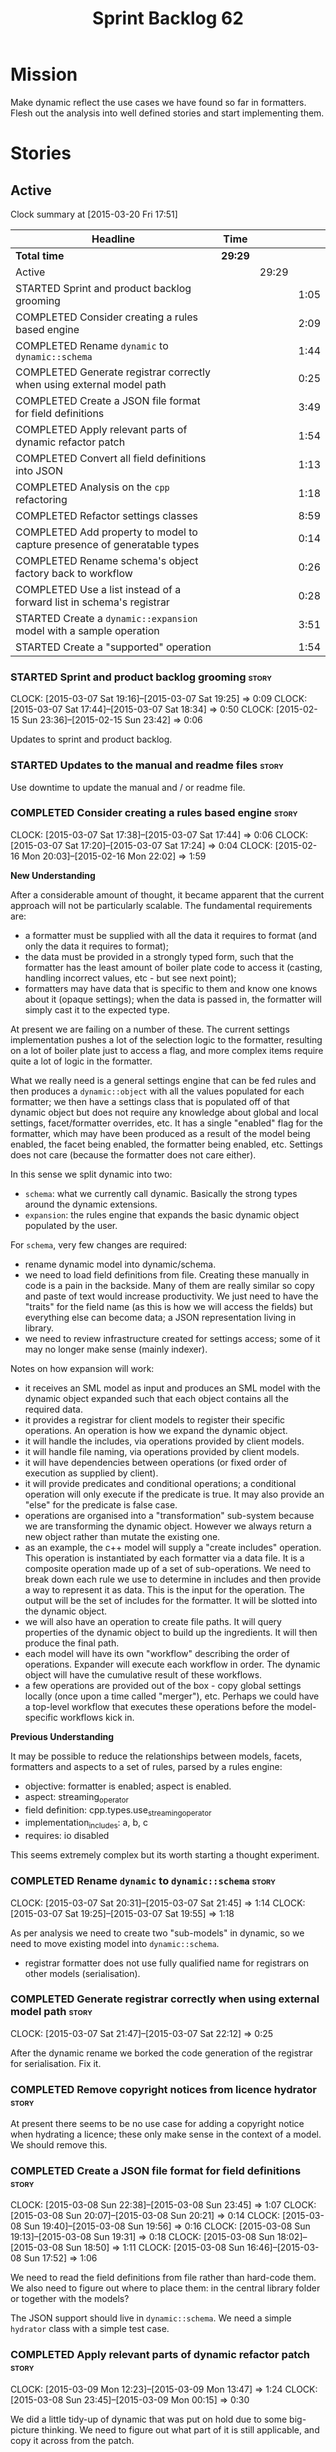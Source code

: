#+title: Sprint Backlog 62
#+options: date:nil toc:nil author:nil num:nil
#+todo: STARTED | COMPLETED CANCELLED POSTPONED
#+tags: { story(s) spike(p) }

* Mission

Make dynamic reflect the use cases we have found so far in
formatters. Flesh out the analysis into well defined stories and start
implementing them.

* Stories

** Active

#+begin: clocktable :maxlevel 3 :scope subtree
Clock summary at [2015-03-20 Fri 17:51]

| Headline                                                                 | Time    |       |      |
|--------------------------------------------------------------------------+---------+-------+------|
| *Total time*                                                             | *29:29* |       |      |
|--------------------------------------------------------------------------+---------+-------+------|
| Active                                                                   |         | 29:29 |      |
| STARTED Sprint and product backlog grooming                              |         |       | 1:05 |
| COMPLETED Consider creating a rules based engine                         |         |       | 2:09 |
| COMPLETED Rename =dynamic= to =dynamic::schema=                          |         |       | 1:44 |
| COMPLETED Generate registrar correctly when using external model path    |         |       | 0:25 |
| COMPLETED Create a JSON file format for field definitions                |         |       | 3:49 |
| COMPLETED Apply relevant parts of dynamic refactor patch                 |         |       | 1:54 |
| COMPLETED Convert all field definitions into JSON                        |         |       | 1:13 |
| COMPLETED Analysis on the =cpp= refactoring                              |         |       | 1:18 |
| COMPLETED Refactor settings classes                                      |         |       | 8:59 |
| COMPLETED Add property to model to capture presence of generatable types |         |       | 0:14 |
| COMPLETED Rename schema's object factory back to workflow                |         |       | 0:26 |
| COMPLETED Use a list instead of a forward list in schema's registrar     |         |       | 0:28 |
| STARTED Create a =dynamic::expansion= model with a sample operation      |         |       | 3:51 |
| STARTED Create a "supported" operation                                   |         |       | 1:54 |
#+end:

*** STARTED Sprint and product backlog grooming                       :story:
    CLOCK: [2015-03-07 Sat 19:16]--[2015-03-07 Sat 19:25] =>  0:09
    CLOCK: [2015-03-07 Sat 17:44]--[2015-03-07 Sat 18:34] =>  0:50
    CLOCK: [2015-02-15 Sun 23:36]--[2015-02-15 Sun 23:42] =>  0:06

Updates to sprint and product backlog.

*** STARTED Updates to the manual and readme files                    :story:

Use downtime to update the manual and / or readme file.

*** COMPLETED Consider creating a rules based engine                  :story:
    CLOSED: [2015-03-07 Sat 19:28]
    CLOCK: [2015-03-07 Sat 17:38]--[2015-03-07 Sat 17:44] =>  0:06
    CLOCK: [2015-03-07 Sat 17:20]--[2015-03-07 Sat 17:24] =>  0:04
    CLOCK: [2015-02-16 Mon 20:03]--[2015-02-16 Mon 22:02] =>  1:59

*New Understanding*

After a considerable amount of thought, it became apparent that the
current approach will not be particularly scalable. The fundamental
requirements are:

- a formatter must be supplied with all the data it requires to
  format (and only the data it requires to format);
- the data must be provided in a strongly typed form, such that the
  formatter has the least amount of boiler plate code to access it
  (casting, handling incorrect values, etc - but see next point);
- formatters may have data that is specific to them and know one knows
  about it (opaque settings); when the data is passed in, the
  formatter will simply cast it to the expected type.

At present we are failing on a number of these. The current settings
implementation pushes a lot of the selection logic to the formatter,
resulting on a lot of boiler plate just to access a flag, and more
complex items require quite a lot of logic in the formatter.

What we really need is a general settings engine that can be fed rules
and then produces a =dynamic::object= with all the values populated
for each formatter; we then have a settings class that is populated
off of that dynamic object but does not require any knowledge about
global and local settings, facet/formatter overrides, etc. It has a
single "enabled" flag for the formatter, which may have been produced
as a result of the model being enabled, the facet being enabled, the
formatter being enabled, etc. Settings does not care (because the
formatter does not care either).

In this sense we split dynamic into two:

- =schema=: what we currently call dynamic. Basically the strong types
  around the dynamic extensions.
- =expansion=: the rules engine that expands the basic dynamic object
  populated by the user.

For =schema=, very few changes are required:

- rename dynamic model into dynamic/schema.
- we need to load field definitions from file. Creating these manually
  in code is a pain in the backside. Many of them are really similar
  so copy and paste of text would increase productivity. We just need
  to have the "traits" for the field name (as this is how we will
  access the fields) but everything else can become data; a JSON
  representation living in library.
- we need to review infrastructure created for settings access; some
  of it may no longer make sense (mainly indexer).

Notes on how expansion will work:

- it receives an SML model as input and produces an SML model with the
  dynamic object expanded such that each object contains all the
  required data.
- it provides a registrar for client models to register their specific
  operations. An operation is how we expand the dynamic object.
- it will handle the includes, via operations provided by client
  models.
- it will handle file naming, via operations provided by client
  models.
- it will have dependencies between operations (or fixed order of
  execution as supplied by client).
- it will provide predicates and conditional operations; a conditional
  operation will only execute if the predicate is true. It may also
  provide an "else" for the predicate is false case.
- operations are organised into a "transformation" sub-system because
  we are transforming the dynamic object. However we always return a
  new object rather than mutate the existing one.
- as an example, the c++ model will supply a "create includes"
  operation. This operation is instantiated by each formatter via a
  data file. It is a composite operation made up of a set of
  sub-operations. We need to break down each rule we use to determine
  in includes and then provide a way to represent it as data. This is
  the input for the operation. The output will be the set of includes
  for the formatter. It will be slotted into the dynamic object.
- we will also have an operation to create file paths. It will query
  properties of the dynamic object to build up the ingredients. It
  will then produce the final path.
- each model will have its own "workflow" describing the order of
  operations. Expander will execute each workflow in order. The
  dynamic object will have the cumulative result of these
  workflows.
- a few operations are provided out of the box - copy global settings
  locally (once upon a time called "merger"), etc. Perhaps we could
  have a top-level workflow that executes these operations before the
  model-specific workflows kick in.

*Previous Understanding*

It may be possible to reduce the relationships between models, facets,
formatters and aspects to a set of rules, parsed by a rules engine:

- objective: formatter is enabled; aspect is enabled.
- aspect: streaming_operator
- field definition: cpp.types.use_streaming_operator
- implementation_includes: a, b, c
- requires: io disabled

This seems extremely complex but its worth starting a thought
experiment.

*** COMPLETED Rename =dynamic= to =dynamic::schema=                   :story:
    CLOSED: [2015-03-07 Sat 21:45]
    CLOCK: [2015-03-07 Sat 20:31]--[2015-03-07 Sat 21:45] =>  1:14
    CLOCK: [2015-03-07 Sat 19:25]--[2015-03-07 Sat 19:55] =>  1:18

As per analysis we need to create two "sub-models" in dynamic, so we
need to move existing model into =dynamic::schema=.

- registrar formatter does not use fully qualified name for registrars
  on other models (serialisation).

*** COMPLETED Generate registrar correctly when using external model path :story:
    CLOSED: [2015-03-07 Sat 22:12]
    CLOCK: [2015-03-07 Sat 21:47]--[2015-03-07 Sat 22:12] =>  0:25

After the dynamic rename we borked the code generation of the
registrar for serialisation. Fix it.

*** COMPLETED Remove copyright notices from licence hydrator          :story:
    CLOSED: [2015-03-08 Sun 23:44]

At present there seems to be no use case for adding a copyright notice
when hydrating a licence; these only make sense in the context of a
model. We should remove this.

*** COMPLETED Create a JSON file format for field definitions         :story:
    CLOSED: [2015-03-08 Sun 23:45]
    CLOCK: [2015-03-08 Sun 22:38]--[2015-03-08 Sun 23:45] =>  1:07
    CLOCK: [2015-03-08 Sun 20:07]--[2015-03-08 Sun 20:21] =>  0:14
    CLOCK: [2015-03-08 Sun 19:40]--[2015-03-08 Sun 19:56] =>  0:16
    CLOCK: [2015-03-08 Sun 19:13]--[2015-03-08 Sun 19:31] =>  0:18
    CLOCK: [2015-03-08 Sun 18:02]--[2015-03-08 Sun 18:50] =>  1:11
    CLOCK: [2015-03-08 Sun 16:46]--[2015-03-08 Sun 17:52] =>  1:06

We need to read the field definitions from file rather than hard-code
them. We also need to figure out where to place them: in the central
library folder or together with the models?

The JSON support should live in =dynamic::schema=. We need a simple
=hydrator= class with a simple test case.

*** COMPLETED Apply relevant parts of dynamic refactor patch          :story:
    CLOSED: [2015-03-09 Mon 13:48]
    CLOCK: [2015-03-09 Mon 12:23]--[2015-03-09 Mon 13:47] =>  1:24
    CLOCK: [2015-03-08 Sun 23:45]--[2015-03-09 Mon 00:15] =>  0:30

We did a little tidy-up of dynamic that was put on hold due to some
big-picture thinking. We need to figure out what part of it is still
applicable, and copy it across from the patch.

- rename content extensions to field selector
- pick up registrar changes
- rename workflow to factory

*** COMPLETED Convert all field definitions into JSON                 :story:
    CLOSED: [2015-03-10 Tue 18:08]
    CLOCK: [2015-03-10 Tue 17:42]--[2015-03-10 Tue 18:06] =>  0:24
    CLOCK: [2015-03-09 Mon 18:21]--[2015-03-09 Mon 19:10] =>  0:49

- find all code that creates field definitions and move it to JSON.

*** COMPLETED Analysis on the =cpp= refactoring                       :story:
    CLOSED: [2015-03-13 Fri 22:53]
    CLOCK: [2015-03-13 Fri 21:35]--[2015-03-13 Fri 22:53] =>  1:18

We need to avoid past mistakes and start by designing the settings
classes required by the formatters before we focus on the dynamic
object representation.

We shall settle on three types of settings:

- general settings (as per formatters model)
- principal settings (e.g. the settings common to all formatters of a given
  language)
- subsidiary settings (e.g. the settings that are only used by one or
  a few formatters and which we cannot know about up front)

For clarity we should also rename =settings::settings= to
=settings::bundle=. We no longer require global, local, type, facet
etc settings.

Commit prior to refactoring: 909b9a6.

*List of tasks*:

- remove processing of includes and file names from formattables
- remove all of the many settings from settings and implement the two
  above ones; add inclusion related classes from formattables
- remove path related classes from formatters (will be implemented as
  operations/expansions)
- remove all field definitions; instead add traits with the complete
  name. We also need a field definition selector based on complete
  name. Settings factories need to do a look-up for the required
  fields on construction and cache the fields. Actually we probably
  should have path ingredient settings; we can make use of these from
  within the operation/expansion?

*** COMPLETED Remove processing of includes and file names            :story:
    CLOSED: [2015-03-19 Thu 09:45]

This will be done via expansion. Remove also the entity properties.

*** COMPLETED Remove path related classes from formatters             :story:
    CLOSED: [2015-03-19 Thu 09:45]

These will be implemented as operations/expansions.

*** COMPLETED Remove provider                                         :story:
    CLOSED: [2015-03-19 Thu 09:45]

We no longer require the provider, provider interface etc. These will
be done as part of the expansions. We will need a way to obtain a file
type given a formatter ID. This could be done with a selector. It will
be used by the inclusion expander.

*** COMPLETED Refactor settings classes                               :story:
    CLOSED: [2015-03-20 Fri 15:55]
    CLOCK: [2015-03-20 Fri 14:54]--[2015-03-20 Fri 15:55] =>  1:01
    CLOCK: [2015-03-20 Fri 11:14]--[2015-03-20 Fri 11:58] =>  0:44
    CLOCK: [2015-03-18 Wed 22:14]--[2015-03-18 Wed 23:10] =>  0:56
    CLOCK: [2015-03-18 Wed 21:15]--[2015-03-18 Wed 21:55] =>  0:40
    CLOCK: [2015-03-18 Wed 13:15]--[2015-03-18 Wed 17:31] =>  4:16
    CLOCK: [2015-03-13 Fri 22:57]--[2015-03-14 Sat 00:19] =>  1:22

*Final Understanding*

After much to-ing and fro-ing, the final names for the classes are as
follows:

- general settings: settings common to all formatters in all models
  (e.g. c#, c++);
- type settings: settings specific to a type (e.g. common to all
  formatters using that type for that model);
- formatter settings: settings for each formatter but which have the
  same shape for all formatters;
- opaque settings: settings that we do not know about. May be for a
  specific formatter, or may be common to several formatters.

*Previous Understanding*

- remove all of the many settings from settings and implement the two
  above ones;
- add inclusion related classes from formattables
- Create principal and subsidiary settings, and create a "type
  settings" class or "settings for type"
- create odb settings in settings namespace and delete the odb
  settings classes.

*** COMPLETED Add support for opaque formatter settings               :story:
    CLOSED: [2015-03-20 Fri 16:04]

*New Understanding*

This is now taken care in the guise of subsidiary settings.

*Previous Understanding*

- create an empty opaque formatter settings class. Create a opaque
  formatter settings factory interface class. Formatter interface to
  return an opaque formatter settings factory interface.
- add opaque formatter settings to local settings.
- when formatting, cast additional formatter settings (if available)
  and throw if cast fails. For formatters without opaque settings,
  throw if any supplied.
- we need multiple opaque settings (more than one formatter will need
  them).
- move provider and provider selector to top-level namespace and add a
  provide opaque settings method to it.

*** COMPLETED Add property to model to capture presence of generatable types :spike:
    CLOSED: [2015-03-20 Fri 16:23]
    CLOCK: [2015-03-20 Fri 16:09]--[2015-03-20 Fri 16:23] =>  0:14

At present we have to return a pair from the SML workflow to denote
whether the model is generatable or not. We should handle this with a
boolean flag in the SML model.

*** COMPLETED Rename schema's object factory back to workflow         :spike:
    CLOSED: [2015-03-20 Fri 16:59]
    CLOCK: [2015-03-20 Fri 16:33]--[2015-03-20 Fri 16:59] =>  0:26

At some point we probably had multiple workflows in dynamic's schema
and so decided to rename it to factory. However now there is only one
and it is very confusing to see it called a factory rather than a
workflow.

*** COMPLETED Use a list instead of a forward list in schema's registrar :spike:
    CLOSED: [2015-03-20 Fri 17:41]
    CLOCK: [2015-03-20 Fri 17:13]--[2015-03-20 Fri 17:41] =>  0:28

We need to use a list because we are now generating this type and
dogen still has no support for forward lists.

*** CANCELLED Add an "enabled" operation                              :story:
    CLOSED: [2015-03-19 Thu 15:20]

*New Understanding*

Actually this is the same operation as supported.

*Previous Understanding*

We need an operation that is able to look at the model, facet,
formatter values for the enabled field and determine what value to use
for the formatter. It's predicate is =true=. Or perhaps we need
conditional and unconditional operations.

This operation should execute after copy from root. It should live in
dynamic.

*** STARTED Create a =dynamic::expansion= model with a sample operation :story:
    CLOCK: [2015-03-20 Fri 17:41]--[2015-03-20 Fri 17:51] =>  0:10
    CLOCK: [2015-03-20 Fri 17:05]--[2015-03-20 Fri 17:13] =>  0:08
    CLOCK: [2015-03-20 Fri 16:23]--[2015-03-20 Fri 16:33] =>  0:10
    CLOCK: [2015-03-20 Fri 16:04]--[2015-03-20 Fri 16:09] =>  0:05
    CLOCK: [2015-03-19 Thu 17:19]--[2015-03-19 Thu 17:37] =>  0:18
    CLOCK: [2015-03-19 Thu 15:59]--[2015-03-19 Thu 17:19] =>  1:20
    CLOCK: [2015-03-19 Thu 15:21]--[2015-03-19 Thu 15:31] =>  0:10
    CLOCK: [2015-03-19 Thu 14:28]--[2015-03-19 Thu 14:46] =>  0:18
    CLOCK: [2015-03-19 Thu 09:54]--[2015-03-19 Thu 11:00] =>  1:06
    CLOCK: [2015-03-19 Thu 09:47]--[2015-03-19 Thu 09:53] =>  0:06

As per analysis we need to add support for predicates, operations and
transformation. To start off with we should create a very simple
operation (potentially with the predicate "true") that instantiates
defaults. It goes through every field definition and for those with
default values, it populates the field with it's default value.

We probably just need a simple workflow that executes all operations
on a supplied =dynamic::object= and returns the transformed
=dynamic::object=. Operations are registered against the workflow.

In terms of predicates: we do not seem to need fine grained
predicates, that are then used to compose of a number of more complex
predicates (e.g. "if path exists", "not", "true", etc.). It actually
seems more wise to just have "preconditions" that are implemented in
code (e.g. "ensure this list of fields exist"). This will avoid having
a really complicated logic in data files that builds the
preconditions. We could also have an optional precondition so that
"true" is no longer required.

Also we should name "operations" "expanders". After all we are
executing the expansion workflow.

*** STARTED Create a "supported" operation                            :story:
    CLOCK: [2015-03-19 Thu 14:30]--[2015-03-19 Thu 15:19] =>  0:49
    CLOCK: [2015-03-19 Thu 11:51]--[2015-03-19 Thu 12:05] =>  0:14
    CLOCK: [2015-03-19 Thu 11:00]--[2015-03-19 Thu 11:51] =>  0:51

This needs a bit more analysis. The gist of it is that not all types
support all formatters. We need a way to determine if a formatter is
not supported. This probably should be inferred by a "is dogen model"
property (see backlog); e.g. non-dogen models need their types to have
an inclusion setup in order to be "supported", otherwise they should
default to "not-supported". However the "supported" flag is populated,
we then need to take into account relationships and propagate this
flag across the model such that, if a type =A= in a dogen model has a
property of a type =B= from a non-dogen model which does not support a
given formatter =f=, then =A= must also not support =f=.

In order to implement this feature we need to:

- update the SML grapher to take into account relationships
  (properties that the class has) as well as inheritance.
- we must only visit related types if we ourselves do not have values
  for all supported fields.
- we also need a visitor that detects cycles; when a cycle is found we
  simply assume that the status of the revisited class is true (or
  whatever the default value of "supported" is) and we write a warning
  to the log file. We should output the complete path of the cycle.
- users can override this by setting supported for all formatters
  where there are cycles.
- we could perhaps have a bitmask by qname; we could start by
  generating all bitmasks for all qnames and setting them to default
  value. We could then find all qnames that have supported set to
  false and update the corresponding bitmasks. Then we could use the
  graph to loop through the qnames and "and" the bitmasks of each
  qname with the bitmasks of their related qnames. The position of
  each field is allocated by the algorithm (e.g. the first "supported"
  field is at position 0 and so on). Actually the first position of
  the bitmask could be used to indicate if the bitmask has already
  been processed or not. In the presence of a cycle force it to true.
- we need a class that takes the SML model and computes the supported
  bitmasks for each qname; the supported expander then simply takes
  this (perhaps as part of the expansion context), looks up for the
  current qname and uses the field list to set the flags
  appropriately.
- we should remove all traces of supported from a settings
  perspective; supported and multi-level enabled are just artefacts of
  the meta-data. From a settings perspective, there is just a
  formatter level (common formatter settings) enabled which determines
  whether the formatter is on or off. How that flag came to be
  computed is not relevant outside the expansion process. This also
  means we can have simpler or more complex policies as time allows us
  improve on this story; provided we can at least set all flags to
  enabled we can move forward.

*** Implement new settings factories with caching                     :story:

- create a field definition selector;
- get factories to use the selector on construction and setup a cache
  for all required fields. These could be const copies of the fields.
- stop using has_field followed by get content - we now know that the
  field either existed originally or was defaulted correctly.

For type settings:

:    using namespace dynamic::schema;
:    using fd = field_definitions;
:    const field_selector fs(o);
:
:    if (fs.has_field(fd::enabled()))
:        s.enabled(fs.get_boolean_content(fd::enabled()));

*** Remove all field definitions in code                              :story:

Instead add traits with the complete name. We also need a field
definition selector based on complete name. Settings factories need to
do a look-up for the required fields on construction and cache the
fields. Actually we probably should have path ingredient settings; we
can make use of these from within the operation/expansion?

*** Add JSON support to dynamic workflow                              :story:

We need to create the required activities in the dynamic schema's
workflow to read in all the JSON files.

- create a workflow that reads in all field definitions and then
  registers them.

*** Rename name builder to name factory                               :story:

The name builder is just a factory so make the name reflect it.

*** Add an operation graph to expansion                               :story:

This simply looks at all the registered operations and their
dependencies (simply a string with the operation name) and ensures
that:

- all dependencies are met; and
- there are no cycles in the graph of dependencies.

The graph is then used to execute the operations in order.

*** Create a "copy from root" operation                               :story:

Some fields can only be populated at the root. However, we need them
to be available on every dynamic object. We need an operation that
takes into account the scope of the field and copies it. This may not
be that straightforward. We should also look into other scopes to see
what makes sense here to copy.

This operation should execute after defaulting. It should live in
dynamic.

*** Create a "populate file path" operation                           :story:

We need an operation that uses all the ingredients for a file path and
generates the file path. It is unconditional. It depends on
defaulting.

This should populate both the inclusion path (and delimiter) and the
full path. It should take into account overriding.

We should consider having two operations: the full path and the
inclusion path.

This operation should live in c++.

*** Create a "populate includes operation"                            :story:

This operation needs to be implemented by every formatter. It queries
the model to look for all the types it depends on and obtains the
corresponding include paths from them. It places them in a formatter
specific list of includes. It depends on the inclusion path operation.

*** Create an operation to populate c++ properties                    :story:

There are a number of properties such as "requires default
constructor" and so on that are specific to the c++ model. Some
require looking at related types (do they have the property enabled?)
some others require looking at the SML model graph. It seems they
should all live under one single operation (or perhaps a few), but we
do not have any good names for them.

*** Add dynamic consistency validation                                :story:

We need to check that the default values supplied for a field are
consistent with the field's type. This could be done with a
=validate()= method in workflow.

*** Create a list of valid values for field definitions               :story:

In addition to default values, it should be possible to supply a list
of possible values for a field definition - a domain. When processing
the values we can then check that it is part of the domain and if not
throw. This is required for the include types and for the family
types. At present this is only applicable to string fields.

In this sense, =boolean= is just a special case where the list is know
up front. We should re-implement =boolean= this way. Possibly even add
synonyms (e.g. =true=, =false=, =0=, =1=)?

*** Clean-up hierarchical support in dynamic                          :story:

At present there are a number of limitations on how we have
implemented hierarchical support:

- fields from one model will get mixed up with other models;
- fields from one formatter in one facet will get mixed up with fields
  from other formatters in other facets with the same name.

We need to improve on the indexer. While we're at it, we should do a
few other assorted clean-ups:

- rename workflow (since we now have two);
- rename content extensions since this is a selector in disguise;

*** Create settings expander and switcher                             :story:

*New Understanding*

The expansion process now takes on this work. We need to refactor this
story into an expander.

*Previous Understanding*

We need a class responsible for copying over all settings that exist
both locally and globally. The idea is that, for those settings, the
selector should be able to just query by formatter name locally and
get the right values. This could be the expander.

We also need a more intelligent class that determines what formatters
are enabled and disabled. This is due to:

- lack of support for a given formatter/facet by a type in the graph;
  it must be propagated to all dependent types. We must be careful
  with recursion (for example in the composite pattern).
- a facet has been switched off. This must be propagated to all
  formatters in that facet.
- user has switched off a formatter. As with lack of support, this
  must be propagated through the graph.

This could be done by the switcher. We should first expand the
settings then switch them.

In some ways we can think of the switcher as a dependency
manager. This may inform the naming of this class.

One thing to take into account is the different kinds of behaviours
regarding enabling facets and formatters:

- for serialisation we want it to be on and if its on, all types
  should be serialisable.
- for hashing we want it to be off (most likely) and if the user makes
  use of a hashing container we want the type that is the key of the
  container to have hashing on; no other types should have it on. We
  also may want the user to manually switch hashing on for a type.
- for forward declarations: if another formatter requires it for a
  type, we want it on; if no one requires it we want it off. The user
  may want to manually switch it on for a type.

** Deprecated
